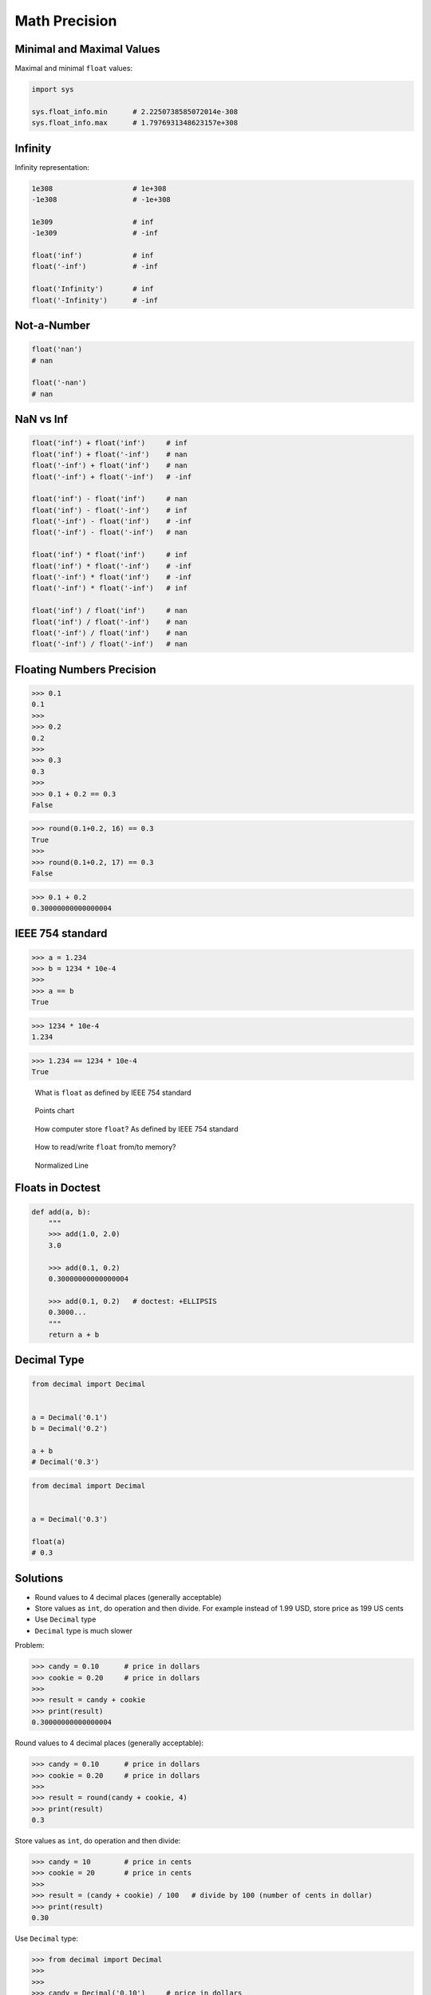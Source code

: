 Math Precision
==============


Minimal and Maximal Values
--------------------------
Maximal and minimal ``float`` values:

.. code-block:: python

    import sys

    sys.float_info.min      # 2.2250738585072014e-308
    sys.float_info.max      # 1.7976931348623157e+308


Infinity
--------
Infinity representation:

.. code-block:: python

    1e308                   # 1e+308
    -1e308                  # -1e+308

    1e309                   # inf
    -1e309                  # -inf

    float('inf')            # inf
    float('-inf')           # -inf

    float('Infinity')       # inf
    float('-Infinity')      # -inf


Not-a-Number
------------
.. code-block:: python

    float('nan')
    # nan

    float('-nan')
    # nan


NaN vs Inf
----------
.. code-block:: python

    float('inf') + float('inf')     # inf
    float('inf') + float('-inf')    # nan
    float('-inf') + float('inf')    # nan
    float('-inf') + float('-inf')   # -inf

    float('inf') - float('inf')     # nan
    float('inf') - float('-inf')    # inf
    float('-inf') - float('inf')    # -inf
    float('-inf') - float('-inf')   # nan

    float('inf') * float('inf')     # inf
    float('inf') * float('-inf')    # -inf
    float('-inf') * float('inf')    # -inf
    float('-inf') * float('-inf')   # inf

    float('inf') / float('inf')     # nan
    float('inf') / float('-inf')    # nan
    float('-inf') / float('inf')    # nan
    float('-inf') / float('-inf')   # nan


Floating Numbers Precision
--------------------------
>>> 0.1
0.1
>>>
>>> 0.2
0.2
>>>
>>> 0.3
0.3
>>>
>>> 0.1 + 0.2 == 0.3
False

>>> round(0.1+0.2, 16) == 0.3
True
>>>
>>> round(0.1+0.2, 17) == 0.3
False

>>> 0.1 + 0.2
0.30000000000000004


IEEE 754 standard
-----------------
>>> a = 1.234
>>> b = 1234 * 10e-4
>>>
>>> a == b
True

>>> 1234 * 10e-4
1.234

>>> 1.234 == 1234 * 10e-4
True

.. figure:: img/float-anatomy.png

    What is ``float`` as defined by IEEE 754 standard

.. figure:: img/float-expression.png

    Points chart

.. figure:: img/float-mantissa-1.png

    How computer store ``float``?
    As defined by IEEE 754 standard

.. figure:: img/float-mantissa-2.png

    How to read/write ``float`` from/to memory?

.. figure:: img/float-normalized.png

    Normalized Line


Floats in Doctest
-----------------
.. code-block:: python

    def add(a, b):
        """
        >>> add(1.0, 2.0)
        3.0

        >>> add(0.1, 0.2)
        0.30000000000000004

        >>> add(0.1, 0.2)   # doctest: +ELLIPSIS
        0.3000...
        """
        return a + b


Decimal Type
------------
.. code-block:: python

    from decimal import Decimal


    a = Decimal('0.1')
    b = Decimal('0.2')

    a + b
    # Decimal('0.3')

.. code-block:: python

    from decimal import Decimal


    a = Decimal('0.3')

    float(a)
    # 0.3


Solutions
---------
* Round values to 4 decimal places (generally acceptable)
* Store values as ``int``, do operation and then divide. For example instead of 1.99 USD, store price as 199 US cents
* Use ``Decimal`` type
* ``Decimal`` type is much slower

Problem:

>>> candy = 0.10      # price in dollars
>>> cookie = 0.20     # price in dollars
>>>
>>> result = candy + cookie
>>> print(result)
0.30000000000000004

Round values to 4 decimal places (generally acceptable):

>>> candy = 0.10      # price in dollars
>>> cookie = 0.20     # price in dollars
>>>
>>> result = round(candy + cookie, 4)
>>> print(result)
0.3

Store values as ``int``, do operation and then divide:

>>> candy = 10        # price in cents
>>> cookie = 20       # price in cents
>>>
>>> result = (candy + cookie) / 100   # divide by 100 (number of cents in dollar)
>>> print(result)
0.30

Use ``Decimal`` type:

>>> from decimal import Decimal
>>>
>>>
>>> candy = Decimal('0.10')     # price in dollars
>>> cookie = Decimal('0.20')    # price in dollars
>>>
>>> result = candy + cookie
>>> print(result)
0.30
